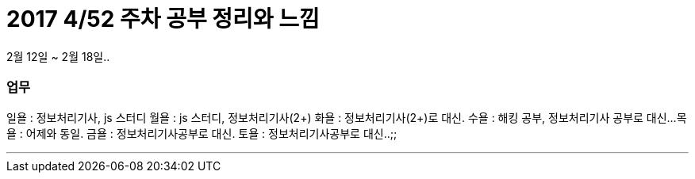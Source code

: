 # 2017 4/52 주차 공부 정리와 느낌

2월 12일 ~ 2월 18일..

### 업무

일욜 : 정보처리기사, js 스터디
월욜 : js 스터디, 정보처리기사(2+)
화욜 : 정보처리기사(2+)로 대신.
수욜 : 해킹 공부, 정보처리기사 공부로 대신...
목욜 : 어제와 동일.
금욜 : 정보처리기사공부로 대신.
토욜 : 정보처리기사공부로 대신..;;


---